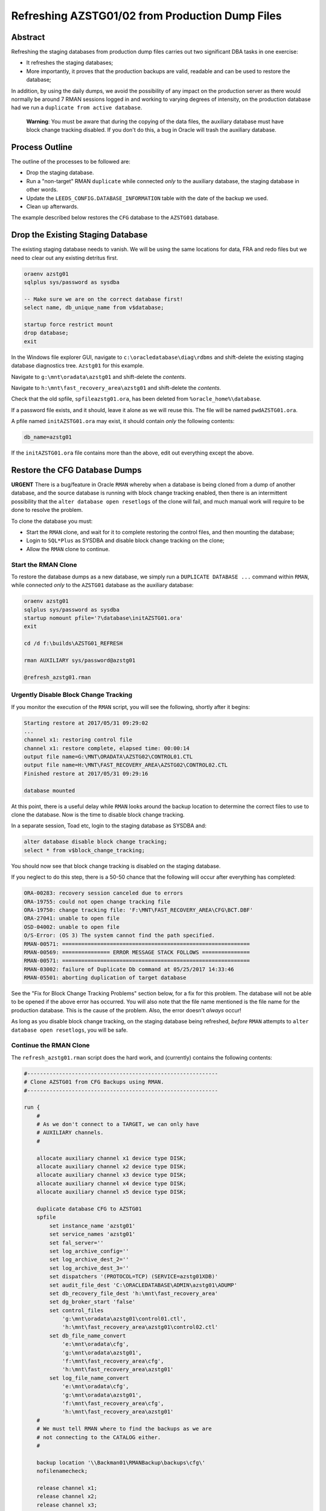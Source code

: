 ================================================
Refreshing AZSTG01/02 from Production Dump Files
================================================

Abstract
========

Refreshing the staging databases from production dump files carries out two significant DBA tasks in one exercise:

- It refreshes the staging databases;
- More importantly, it proves that the production backups are valid, readable and can be used to restore the database;

In addition, by using the daily dumps, we avoid the possibility of any impact on the production server as there would normally be around 7 RMAN sessions logged in and working to varying degrees of intensity, on the production database had we run a ``duplicate from active database``.

    **Warning**: You must be aware that during the copying of the data files, the auxiliary database must have block change tracking disabled. If you don't do this, a bug in Oracle will trash the auxiliary database.


Process Outline
===============

The outline of the processes to be followed are:

-   Drop the staging database.
-   Run a "non-target" RMAN ``duplicate`` while connected *only* to the auxiliary database, the staging database in other words.
-   Update the ``LEEDS_CONFIG.DATABASE_INFORMATION`` table with the date of the backup we used.
-   Clean up afterwards.


The example described below restores the ``CFG`` database to the ``AZSTG01`` database.


Drop the Existing Staging Database
==================================

The existing staging database needs to vanish. We will be using  the same locations for data, FRA and redo files but we need to clear out any existing detritus first.

..  code-block:: sql

    oraenv azstg01
    sqlplus sys/password as sysdba
    
    -- Make sure we are on the correct database first!
    select name, db_unique_name from v$database;
    
    startup force restrict mount
    drop database;
    exit

In the Windows file explorer GUI, navigate to ``c:\oracledatabase\diag\rdbms`` and shift-delete the existing staging database diagnostics tree. ``Azstg01`` for this example.

Navigate to ``g:\mnt\oradata\azstg01`` and shift-delete the *contents*.

Navigate to ``h:\mnt\fast_recovery_area\azstg01`` and shift-delete the *contents*.

Check that the old spfile, ``spfileazstg01.ora``, has been deleted from ``%oracle_home%\database``.

If a password file exists, and it should, leave it alone as we will reuse this. The file will be named  ``pwdAZSTG01.ora``. 

A pfile named ``initAZSTG01.ora`` may exist, it should contain *only* the following contents:

..  code-block:: none

    db_name=azstg01

If the ``initAZSTG01.ora`` file contains more than the above, edit out everything except the above.
   
    
Restore the CFG Database Dumps
==============================

**URGENT** There is a bug/feature in Oracle ``RMAN`` whereby when a database is being cloned from a dump of another database, and the source database is running with block change tracking enabled, then there is an intermittent possibility that the ``alter database open resetlogs`` of the clone will fail, and much manual work will require to be done to resolve the problem.

To clone the database you must:

-   Start the ``RMAN`` clone, and wait for it to complete restoring the control files, and then mounting the database;
-   Login to ``SQL*Plus`` as SYSDBA and disable block change tracking on the clone;
-   Allow the ``RMAN`` clone to continue.

Start the RMAN Clone
--------------------

To restore the database dumps as a new database, we simply run a ``DUPLICATE DATABASE ...`` command within ``RMAN``, while connected *only* to the ``AZSTG01`` database as the auxiliary database:

..  code-block:: none

    oraenv azstg01
    sqlplus sys/password as sysdba
    startup nomount pfile='?\database\initAZSTG01.ora'
    exit

    cd /d f:\builds\AZSTG01_REFRESH

    rman AUXILIARY sys/password@azstg01
        
    @refresh_azstg01.rman


Urgently Disable Block Change Tracking
--------------------------------------

If you monitor the execution of the ``RMAN`` script, you will see the following, shortly after it begins:

..  code-block:: none

    Starting restore at 2017/05/31 09:29:02
    ...
    channel x1: restoring control file
    channel x1: restore complete, elapsed time: 00:00:14
    output file name=G:\MNT\ORADATA\AZSTG02\CONTROL01.CTL
    output file name=H:\MNT\FAST_RECOVERY_AREA\AZSTG02\CONTROL02.CTL
    Finished restore at 2017/05/31 09:29:16

    database mounted

At this point, there is a useful delay while ``RMAN`` looks around the backup location to determine the correct files to use to clone the database. Now is the time to disable block change tracking.

In a separate session, Toad etc, login to the staging database as SYSDBA and:
    
..  code-block:: sql

    alter database disable block change tracking;
    select * from v$block_change_tracking;
    
You should now see that block change tracking is disabled on the staging database.    
    
If you neglect to do this step, there is a 50-50 chance that the following will occur after everything has completed:

..  code-block:: none

    ORA-00283: recovery session canceled due to errors
    ORA-19755: could not open change tracking file
    ORA-19750: change tracking file: 'F:\MNT\FAST_RECOVERY_AREA\CFG\BCT.DBF'
    ORA-27041: unable to open file
    OSD-04002: unable to open file
    O/S-Error: (OS 3) The system cannot find the path specified.
    RMAN-00571: ===========================================================
    RMAN-00569: =============== ERROR MESSAGE STACK FOLLOWS ===============
    RMAN-00571: ===========================================================
    RMAN-03002: failure of Duplicate Db command at 05/25/2017 14:33:46
    RMAN-05501: aborting duplication of target database

See the "Fix for Block Change Tracking Problems" section below, for a fix for this problem. The database will not be able to be opened if the above error has occurred. You will also note that the file name mentioned is the file name for the production database. This is the cause of the problem. Also, the error doesn't *always* occur!

As long as you disable block change tracking, on the staging database being refreshed, *before* ``RMAN`` attempts to ``alter database open resetlogs``, you will be safe.


Continue the RMAN Clone
-----------------------

The ``refresh_azstg01.rman`` script does the hard work, and (currently) contains the following contents:

..  code-block:: none

    #------------------------------------------------------------
    # Clone AZSTG01 from CFG Backups using RMAN.
    #------------------------------------------------------------

    run {
        #
        # As we don't connect to a TARGET, we can only have 
        # AUXILIARY channels.
        #

        allocate auxiliary channel x1 device type DISK;
        allocate auxiliary channel x2 device type DISK;
        allocate auxiliary channel x3 device type DISK;
        allocate auxiliary channel x4 device type DISK;
        allocate auxiliary channel x5 device type DISK;
        
        duplicate database CFG to AZSTG01
        spfile
            set instance_name 'azstg01'
            set service_names 'azstg01'
            set fal_server=''
            set log_archive_config=''
            set log_archive_dest_2=''
            set log_archive_dest_3=''
            set dispatchers '(PROTOCOL=TCP) (SERVICE=azstg01XDB)'
            set audit_file_dest 'C:\ORACLEDATABASE\ADMIN\azstg01\ADUMP'
            set db_recovery_file_dest 'h:\mnt\fast_recovery_area'
            set dg_broker_start 'false'
            set control_files
                'g:\mnt\oradata\azstg01\control01.ctl',
                'h:\mnt\fast_recovery_area\azstg01\control02.ctl'
            set db_file_name_convert
                'e:\mnt\oradata\cfg',
                'g:\mnt\oradata\azstg01',
                'f:\mnt\fast_recovery_area\cfg',
                'h:\mnt\fast_recovery_area\azstg01'
            set log_file_name_convert
                'e:\mnt\oradata\cfg',
                'g:\mnt\oradata\azstg01',
                'f:\mnt\fast_recovery_area\cfg',
                'h:\mnt\fast_recovery_area\azstg01'
        #
        # We must tell RMAN where to find the backups as we are
        # not connecting to the CATALOG either.
        #

        backup location '\\Backman01\RMANBackup\backups\cfg\'
        nofilenamecheck;

        release channel x1;
        release channel x2;
        release channel x3;
        release channel x4;
        release channel x5;
    }

As noted in the comments, running a ``DUPLICATE DATABASE`` command from dumps only requires that we:

-   Do not attempt to allocate any channels *except* AUXILIARY ones;
-   Tell RMAN what database to duplicate from;
-   Tell RMAN where to look for the dumps of the named database.

    
Post Restore Clean Up
=====================

The following housekeeping tasks require attention after a refresh.

Update Refresh Date Table
-------------------------

..  code-block:: sql

    truncate table leeds_config.database_information;
    insert into leeds_config.database_information values (to_date('some_date', 'yyyy/mm/dd');
    commit;
    
In the above, ``some_date`` is a string showing the date of the backup that was used to restore the database. Normally, this is "yesterday" so you could use:

..  code-block:: sql

    insert into leeds_config.database_information values (trunc(sysdate)-1);
    commit;

However, if you restored from a specific database dump, please ensure you use that actual date instead.

Production Service & Trigger
----------------------------

Once the database is open, we need to drop the existing trigger and any services that relate to the source, ``CFG``, database. This is especially required when the source database was a member of a primary-standby pairing.

..  code-block:: sql

    alter database open;
    
    show parameter service_names
    
The result will most likely be:

..  code-block:: none

    NAME           TYPE        VALUE
    -------------- ----------- ------
    service_names  string      CFGSRV
    
Although you may see the following at times:

..  code-block:: none

    NAME           TYPE        VALUE
    -------------- ----------- ------
    service_names  string      CFGSRV, AZSTG01
    

This is still using the production service name, and not the default service name of ``AZSTG01``. 

There will be a trigger, owned by SYS, which fires after the databases has been started up and opened, which enables the ``CFGSRV`` service listed above. The trigger name *should* be the service name plus a suffix of ``_trigger``, ``CFGSRV_trigger`` in this example. The trigger must be dropped and the service disabled and deleted.

..  code-block:: sql

    drop trigger sys.CFGSRV_trigger;
    
    exec dbms_service.stop_service('CFGSRV');
    exec dbms_service.delete_service('CFGSRV');
    
    show parameter service_names

The result should now be:

..  code-block:: none

    NAME           TYPE        VALUE
    -------------- ----------- ------
    service_names  string      AZSTG01

    
Other Parameters
----------------

..  code-block:: sql

    select status, filename 
    from v$block_change_tracking;

If the result shows 'disabled' then we need to enable it:

..  code-block:: sql

    alter database enable block change tracking
    using file 'H:\mnt\fast_recovery_area\AZSTG01\bct.dbf' reuse;

Obviously, replace 'H' with the correct drive letter for the FRA disc, and set the database name correctly. 

Some other parameters might also need to be changed from their ``CFG`` values:

..  code-block:: sql

    select name, value
    from v$parameter
    where upper(value) like '%CFG%'    
    and lower(name) not like '%file_name_convert';

'No rows selected' is a good result. If, on the other hand, there are some rows selected, they will most likely be one of the following, so apply the appropriate fix(es):

..  code-block:: sql

    alter system set instance_name='azstg01' scope=spfile;

    alter system set service_names='azstg01' scope=spfile;

    alter system set audit_file_dest =
    'C:\ORACLEDATABASE\ADMIN\azstg01\ADUMP' scope = spfile;

    alter system set dispatchers=
    '(PROTOCOL=TCP) (SERVICE=azstg01XDB)' scope=spfile;
    
    alter system set fal_server='' scope=both;
    
    alter system set log_archive_config='' scope=both;
    
    alter system set log_archive_dest_2 = '' scope=both;
    
    alter system set log_archive_dest_3 = '' scope=both;

If you had to make any changes with ``scope=spfile``, then restart the database:

..  code-block:: sql
       
    shutdown immediate
    startup

    
Scheduler Jobs
--------------

Check that all FCS jobs running under dba_scheduler_jobs are disabled:

..  code-block:: sql

    select owner, enabled, job_name
    from dba_scheduler_jobs
    where enabled = 'TRUE'
    and owner not in ('SYS','SYSTEM','SYSMAN','ORACLE_OCM','EXFSYS')
    order by owner,job_name;

    
The results will be similar, not necessarily identical, to the following:

..  code-block:: none

    OWNER                          ENABL JOB_NAME
    ------------------------------ ----- ----------------------
    FCS                            TRUE  ALERTS_HEARTBEAT
    FCS                            TRUE  CLEARLOGS
    FCS                            TRUE  JISA_18BDAY_CONVERSION
    PERFSTAT                       TRUE  PURGE_DAILY
    PERFSTAT                       TRUE  SNAPSHOT_EVERY_15MINS


If there are any jobs listed, they must be disabled:

..  code-block:: sql

    begin
        dbms_scheduler.disable(name => 'FCS.ALERTS_HEARTBEAT', 
                               force => true);
        dbms_scheduler.disable(name => 'FCS.CLEARLOGS',
                               force => true);
        dbms_scheduler.disable(name => 'FCS.JISA_18BDAY_CONVERSION',
                               force => true);
        dbms_scheduler.disable(name => 'PERFSTAT.PURGE_DAILY',
                               force => true);
        dbms_scheduler.disable(name => 'PERFSTAT.SNAPSHOT_EVERY_15MINS',
                               force => true);
    end;
    /

PERFSTAT is not required on the staging databases:

..  code-block:: sql

    drop user perfstat cascade;

If there is an error that *you cannot drop a user that is connected* then the above running job(s) for PERFSTAT are still running in the background. The database should be restarted.

..  code-block:: sql

    shutdown abort;
    startup 
    drop user perfstat cascade;


Change Passwords
----------------

Certain users will require to have their password changed as they now reflect production. At the *very least* you must change the FCS password to that found in ``Keepass`` for the staging database. In addition, change any other passwords found for the staging database in ``Keepass`` to suit.

..  code-block:: sql

    alter user FCS identified by <kepass_password>;

    
Drop Database Links
-------------------

We do not want, or need the production database links in a staging database used to refresh other databases, so:

..  code-block:: sql

    drop public database link CFGTRAIN_LINK;
    drop public database link CFGSB_LINK;
    drop public database link CFGAUDIT_LINK;
    

Depersonalisation
=================

Regardless of the database being restored, we must ensure that, at least, a partial depersonalisation is performed. The code can be obtained from TFS, from *TA\\MAIN\\Source\\UKRegulated\\Database\\Depersonalisation\\Depers & Shrink*\ .

- AZSTG01 is *normally* a partially depersonalised database.
- AZSTG02 is normally a fully depersonalised database.

Choose the correct script to run as appropriate.

Partial Depersonalisation
-------------------------

..  code-block:: sql

    connect fcs/password
    @partial_depers
    
This will run for some time, a few hours in fact, depending on the speed of the server and/or the type of discs in use for the data and FRA.


Full Depersonalisation
----------------------

For a fully depersonalised database, instead of the above, execute a full depersonalisation:

..  code-block:: sql

    connect fcs/password
    @full_depers
    
This will execute the above partial depersonalisation first, then will depersonalise all the data tables determined to contain personal data. This will obviously run for a bit longer than the partial script.

    **Note**\ : ``AZSTG02`` is always a *fully* depersonalised database. If you are restoring a dump of ``CFG`` to ``AZSTG01``, then only a partial depersonalisation is required.

    
RMAN Backups
============

You must check with ``RMAN`` as to the settings of the parameters for the newly restored database. It will currently reflect the ``CFG`` database and will need changing to match ``AZSTG01`` - even though this database is not normally backed up, we don't want it to impinge on production if we do decide to take an adhoc backup..

..  code-block:: none

    oraenv azstg01
    rman target sys/password@azstg01 nocatalog
    
    configure archivelog deletion policy to none;
    configure backup optimization on;
    configure controlfile autobackup on;
    configure controlfile autobackup format for device type disk clear;
    configure retention policy to redundancy 1;
    show all;
    
    # Check and adjust as appropriate, the remaining parameters.
    
    exit;

We have reset the location for the controlfile autobackups, as shown above. The default is to send them to the FRA for the database, into the ``autobackup`` folder.

You will also need to register the database with the ``RMAN`` catalog [sic] if it is to be backed up.

..  code-block:: none

    rman target sys/password catalog rman11g/password@rmancatsrv
    
    register database;
    exit;
    
    
..  _FIX_BCT:
    
Fix for Block Change Tracking Problems
======================================

As noted above, if the block change tracking is not turned off, Oracle *sometimes* fails in setting up block change tracking on the cloned database, as it attempts to use the source database's path for the BCT file, and that fails on the destination server if the path doesn't exist. The process is as follows:

-   Recreate the controlfiles;
-   Recover the database;
-   Open the database & reset the logs;
-   Add the temporary tablespace files;
-   Create an spfile;
-   Restart the database.

Recreate the Controlfiles
-------------------------

If you look at the various "name" parameters for the cloned database, you will see that ``DB_NAME`` is still set to the CFG database name, plus, the control file will also have CFG recorded as the database name. We cannot open the database in this state, so, we need to recreate the control files. Login to the database, which is most likely MOUNTed, and should be, as SYSDBA and:

..  code-block:: sql

    alter database
    backup controlfile to trace
    as '?\database\controlfile.sql'
    resetlogs;
    
This creates a SQL script to recreate the control files. The file is located in ``%ORACLE_HOME%\database`` and needs to be edited.

-   Delete all the text - comments - down to the ``CREATE CONTROLFILE REUSE...`` command. 
-   Delete, or comment out, all the commands after the closing ';' for the above command, however, keep any commands relating to the temporary tablespace(s) near the end. We need these later.
-   Make sure that all redo-log paths are correct for the staging database, they may still relate to the production database.
-   Make sure that all the data file paths are correct for the staging database.
-   Save the file.

The spfile is also incorrect, so we need a pfile to be generated so that we can correct it:

..  code-block:: sql

    create pfile='?\database\initTEMP.ora' from spfile='?\database\spfileAZSTG01.ora';
    
Edit the generated pfile and correct the ``DB_NAME`` parameter, and any others that still indicate the production database. You can ignore the various file_name_convert parameters though.

Now we need to start the database in ``NOMOUNT`` mode, using the current, incorrect, spfile, and recreate the controlfiles:

..  code-block:: sql

    shutdown abort
    startup nomount
    @?\databasecontrolfile.sql
    
If the script errors out, fix the problems and rerun the script.    

    
Recover the Database
--------------------

The database should now be mounted:

..  code-block:: sql

    alter database mount;

If Oracle says it is already mounted, you can ignore the error. Usually a database is mounted after recreating the controlfiles, but it's best to be absolutely sure. Try opening the database:
    
..  code-block:: sql

    alter database open resetlogs;
    
If this works, then we will not need to recover the database. Proceed to the next section - adding back the temporary tablespace files.

The database needs some further recovery, so for this we will need at least one archived log from the production server. To find out whihc one, we should attempt a recovery:

..  code-block:: sql

    recover database using backup controlfile until cancel;
    
Oracle will suggest an archived log to use to begin the recovery. Make a note of the date, and the sequence number from the filename, for example:

..  code-block:: none

    ORA-00279: change 297591712 generated at 05/25/2017 03:39:27 needed for thread 1
    ORA-00289: suggestion : H:\MNT\FAST_RECOVERY_AREA\AZSTG02\ARCHIVELOG\2017_05_25\O1_MF_1_13770_%U_.ARC
    
In the suggested file, Oracle wants sequence 13770 which was created on 25th may 2017. Cancel the recovery now.

..  code-block:: sql

    CANCEL

It should be in upper case.

We now need to exit from ``SQL*Plus`` and use ``RMAN`` to do the recovery. It is easier this way because the files we copy from production will not match exactly the randomly generated names give in the suggestion. ``SQL*Plus`` cannot cope with this, but ``RMAN`` can.

On the *production* server, locate the FRA for the database, and the archivelog folder that matches the date suggested by the previous recover attempt that we cancelled. Find the appropriate archived log file with the desired sequence number, and copy that, plus the next 4 sequential logs from production to the FRA for the staging database, into a folder on the staging server, with the same name as that on the suggested filename mentioned above - usually yyyy-mm-dd.

In ``RMAN`` attempt a recovery. You will not need to rename the 5 copied archived logs. RMAN will find the correct ones, note the file names as they are, and apply them.

..  code-block:: none

    rman target sys/password@azstg01
    
    run {
        set until sequence = nnnn;
        recover database using backup controlfile;
    }
    
In the above, 'nnnn' is *one higher* than the highest sequence of the archived logs you copied from the production server. Once the recovery is done, attempt to open the database:
    
..  code-block:: none

    alter database open resetlogs;

If the attempt fails, further recovery is needed. Copy the next 5 archived logs from production to the staging server and repeat the above commands with the appropriate change to the until sequence specified.

Exit from ``RMAN`` when the database opens.


Add Temporary Tablespace Files
------------------------------

In ``SQL*Plus`` as the SYSDBA user again, we need to add the TEMP tablespace's files.

..  code-block:: sql

    alter tablespace temp add tempfile
    'h:\mnt\oradata\AZSTG01\temp01.dbf' size 20m
    autoextend on next 20m maxsize unlimited;
    
    alter tablespace temp add tempfile
    'h:\mnt\oradata\AZSTG01\temp02.dbf' size 20m
    autoextend on next 20m maxsize unlimited;
    


Create the Spfile
-----------------

The database is currently running with a pfile. We need to recreate a corrected spfile from this pfile:

..  code-block:: sql

    create spfile='?\database\spfileAZSTG01.ora' from pfile='?\database\initTEMP.ora';
    

Restart the Database
--------------------    
    
..  code-block:: sql

    startup force;
    
The database is now ready for use, and for the post clone tidy up to be carried out. See above for details.    